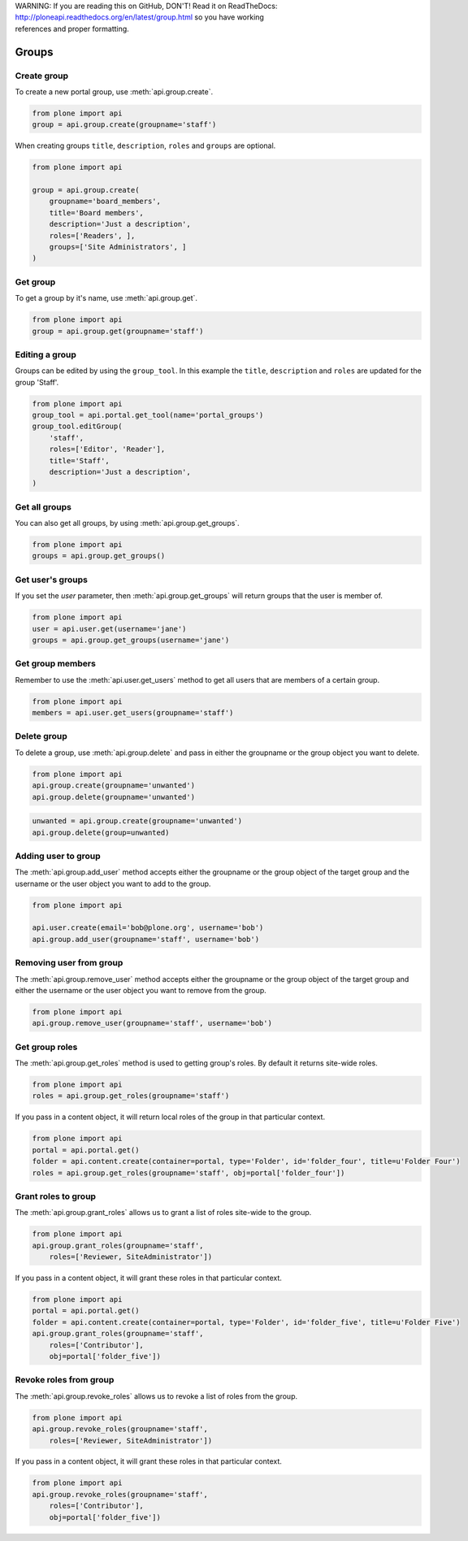 .. line-block::

    WARNING: If you are reading this on GitHub, DON'T! Read it on ReadTheDocs:
    http://ploneapi.readthedocs.org/en/latest/group.html so you have working
    references and proper formatting.


.. module:: plone

.. _chapter_groups:

Groups
======

.. _group_create_example:

Create group
------------

To create a new portal group, use :meth:`api.group.create`.

.. code-block:: python

    from plone import api
    group = api.group.create(groupname='staff')

.. invisible-code-block: python

    self.assertEqual(group.id, 'staff')

When creating groups ``title``, ``description``, ``roles`` and ``groups`` are optional.

.. code-block:: python

    from plone import api

    group = api.group.create(
        groupname='board_members',
        title='Board members',
        description='Just a description',
        roles=['Readers', ],
        groups=['Site Administrators', ]
    )

.. invisible-code-block: python

    self.assertEqual(group.id, 'board_members')
    self.assertEqual(group.getProperty('title'), 'Board members')
    self.assertEqual(group.getProperty('description'), 'Just a description')
    self.assertTrue('Readers' in group.getRoles())
    self.assertTrue('Site Administrators' in group.getMemberIds())


.. _group_get_example:

Get group
---------

To get a group by it's name, use :meth:`api.group.get`.

.. code-block:: python

    from plone import api
    group = api.group.get(groupname='staff')

.. invisible-code-block: python

    self.assertEqual(group.id, 'staff')


.. _group_edit_example:

Editing a group
---------------

Groups can be edited by using the ``group_tool``. In this example the ``title``,
``description`` and ``roles`` are updated for the group 'Staff'.

.. code-block:: python

    from plone import api
    group_tool = api.portal.get_tool(name='portal_groups')
    group_tool.editGroup(
        'staff',
        roles=['Editor', 'Reader'],
        title='Staff',
        description='Just a description',
    )

.. invisible-code-block: python

    group = api.group.get(groupname='staff')

    title = group.getProperty('title')
    description = group.getProperty('description')
    roles = group.getRoles()

    self.assertEqual(title, 'Staff')
    self.assertEqual(description, 'Just a description')
    self.assertTrue('Editor' in roles)
    self.assertTrue('Reader' in roles)


.. _group_get_all_groups_example:

Get all groups
--------------

You can also get all groups, by using :meth:`api.group.get_groups`.

.. code-block:: python

    from plone import api
    groups = api.group.get_groups()

.. invisible-code-block: python

    self.assertEqual(groups[0].id, 'Administrators')


.. _group_get_users_groups_example:

Get user's groups
-----------------

If you set the `user` parameter, then :meth:`api.group.get_groups` will return
groups that the user is member of.

.. invisible-code-block: python

    api.user.create(email='jane@plone.org', username='jane')
    api.group.add_user(username='jane', groupname='staff')
    api.group.add_user(username='jane', groupname='Reviewers')

.. code-block:: python

    from plone import api
    user = api.user.get(username='jane')
    groups = api.group.get_groups(username='jane')

.. invisible-code-block: python

    self.assertEqual(groups[0].id, 'Reviewers')
    self.assertEqual(groups[1].id, 'AuthenticatedUsers')
    self.assertEqual(groups[2].id, 'staff')


Get group members
-----------------

Remember to use the :meth:`api.user.get_users` method to get all users that are
members of a certain group.


.. code-block:: python

    from plone import api
    members = api.user.get_users(groupname='staff')

.. invisible-code-block: python

    self.assertEqual(members[0].id, 'jane')


.. _group_delete_example:

Delete group
------------

To delete a group, use :meth:`api.group.delete` and pass in either the groupname
or the group object you want to delete.

.. code-block:: python

    from plone import api
    api.group.create(groupname='unwanted')
    api.group.delete(groupname='unwanted')

.. invisible-code-block: python

    self.assertEqual(api.group.get(groupname='unwanted'), None)

.. code-block:: python

    unwanted = api.group.create(groupname='unwanted')
    api.group.delete(group=unwanted)

.. invisible-code-block: python

    self.assertEqual(api.group.get(groupname='unwanted'), None)


.. _group_add_user_example:

Adding user to group
--------------------

The :meth:`api.group.add_user` method accepts either the groupname or the group
object of the target group and the username or the user object you want to add
to the group.

.. code-block:: python

    from plone import api

    api.user.create(email='bob@plone.org', username='bob')
    api.group.add_user(groupname='staff', username='bob')

.. invisible-code-block: python

    self.assertTrue('staff' in [g.id for g in api.group.get_groups(username='bob')])


.. _group_remove_user_example:

Removing user from group
------------------------

The :meth:`api.group.remove_user` method accepts either the groupname or the
group object of the target group and either the username or the user object you
want to remove from the group.

.. code-block:: python

    from plone import api
    api.group.remove_user(groupname='staff', username='bob')


.. invisible-code-block: python

    self.assertFalse('staff' in [g.id for g in api.group.get_groups(username='bob')])


.. _group_get_roles_example:

Get group roles
---------------

The :meth:`api.group.get_roles` method is used to getting group's roles.
By default it returns site-wide roles.

.. code-block:: python

    from plone import api
    roles = api.group.get_roles(groupname='staff')

.. invisible-code-block: python

    EXPECTED_SITE_ROLES = ['Authenticated', 'Editor', 'Reader']
    self.assertEqual(set(EXPECTED_SITE_ROLES), set(roles))


If you pass in a content object, it will return local roles of the group
in that particular context.

.. code-block:: python

    from plone import api
    portal = api.portal.get()
    folder = api.content.create(container=portal, type='Folder', id='folder_four', title=u'Folder Four')
    roles = api.group.get_roles(groupname='staff', obj=portal['folder_four'])

.. invisible-code-block: python

    self.assertEqual(set(EXPECTED_SITE_ROLES), set(roles))


.. _group_grant_roles_example:

Grant roles to group
--------------------

The :meth:`api.group.grant_roles` allows us to grant a list of roles site-wide to the
group.

.. code-block:: python

    from plone import api
    api.group.grant_roles(groupname='staff',
        roles=['Reviewer, SiteAdministrator'])

.. invisible-code-block: python

    EXPECTED_SITE_ROLES = ['Authenticated', 'Editor', 'Reader', 'Reviewer, SiteAdministrator']
    roles = api.group.get_roles(groupname='staff')
    self.assertEqual(set(EXPECTED_SITE_ROLES), set(roles))


If you pass in a content object, it will grant these roles in that particular context.

.. code-block:: python

    from plone import api
    portal = api.portal.get()
    folder = api.content.create(container=portal, type='Folder', id='folder_five', title=u'Folder Five')
    api.group.grant_roles(groupname='staff',
        roles=['Contributor'],
        obj=portal['folder_five'])

.. invisible-code-block: python

    EXPECTED_CONTEXT_ROLES = EXPECTED_SITE_ROLES + ['Contributor']
    roles = api.group.get_roles(groupname='staff', obj=portal['folder_five'])
    self.assertEqual(set(EXPECTED_CONTEXT_ROLES), set(roles))


.. _group_revoke_roles_example:

Revoke roles from group
-----------------------

The :meth:`api.group.revoke_roles` allows us to revoke a list of roles from the
group.

.. code-block:: python

    from plone import api
    api.group.revoke_roles(groupname='staff',
        roles=['Reviewer, SiteAdministrator'])

.. invisible-code-block: python

    EXPECTED_SITE_ROLES = ['Authenticated', 'Editor', 'Reader']
    roles = api.group.get_roles(groupname='staff')
    self.assertEqual(set(EXPECTED_SITE_ROLES), set(roles))


If you pass in a content object, it will grant these roles in that particular context.

.. code-block:: python

    from plone import api
    api.group.revoke_roles(groupname='staff',
        roles=['Contributor'],
        obj=portal['folder_five'])


.. invisible-code-block: python

    EXPECTED_CONTEXT_ROLES.remove('Contributor')
    roles = api.group.get_roles(groupname='staff', obj=portal['folder_five'])
    self.assertEqual(set(EXPECTED_CONTEXT_ROLES), set(roles))

